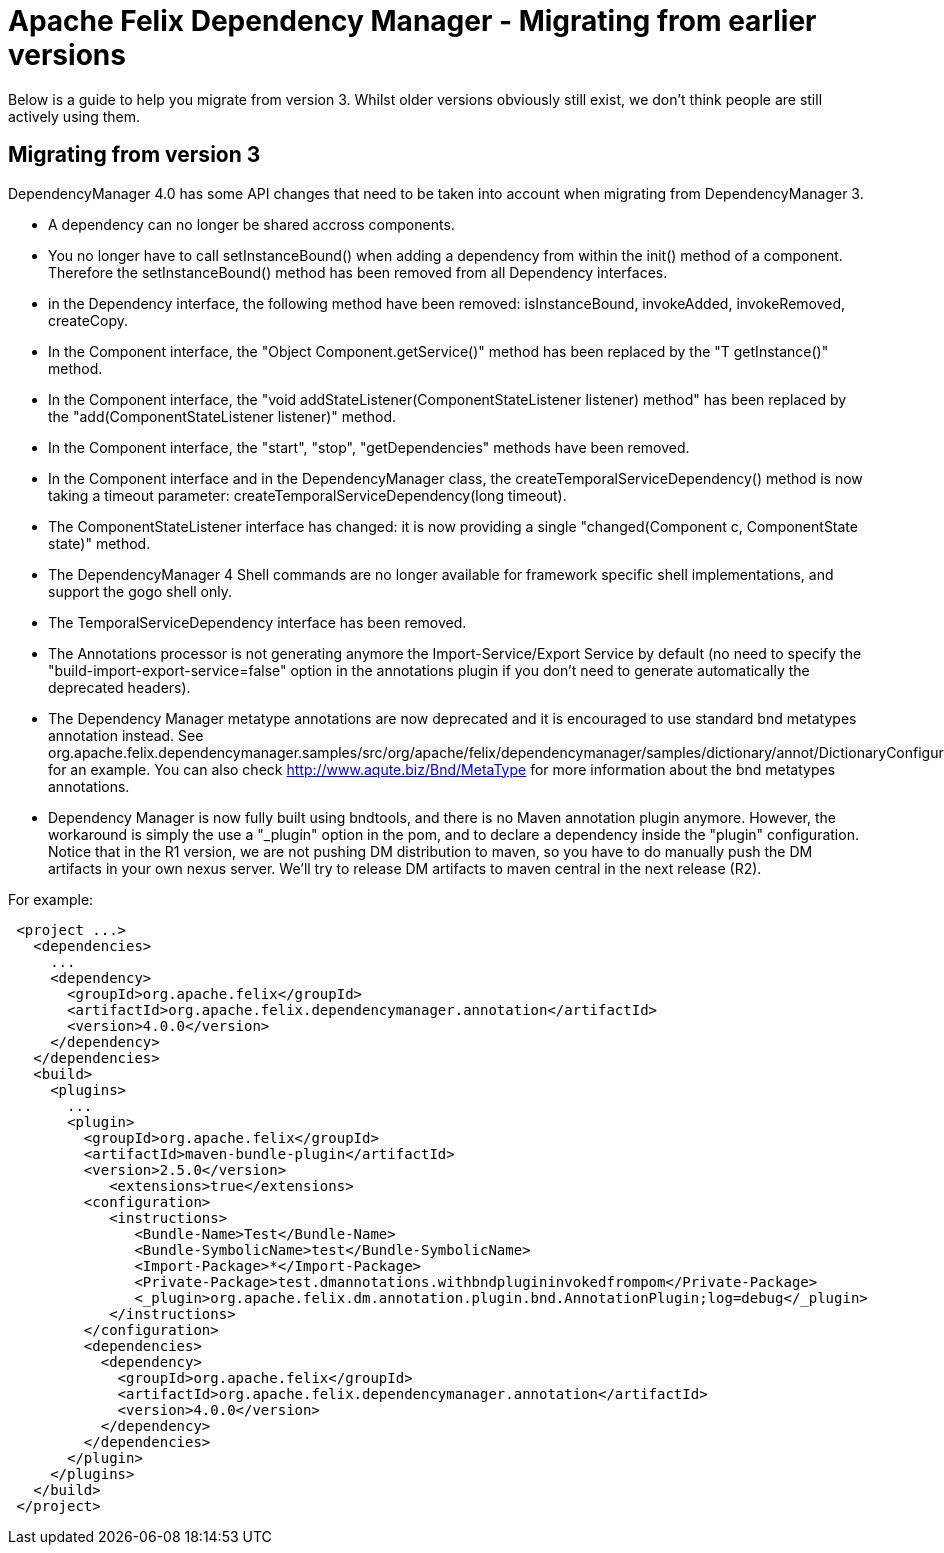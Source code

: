 = Apache Felix Dependency Manager - Migrating from earlier versions

Below is a guide to help you migrate from version 3.
Whilst older versions obviously still exist, we don't think people are still actively using them.

== Migrating from version 3

DependencyManager 4.0 has some API changes that need to be taken into account when migrating from DependencyManager 3.

* A dependency can no longer be shared accross components.
* You no longer have to call setInstanceBound() when adding a dependency from within the init() method of a component.
Therefore the setInstanceBound() method has been removed from all Dependency interfaces.
* in the Dependency interface, the following method have been removed: isInstanceBound, invokeAdded, invokeRemoved, createCopy.
* In the Component interface, the "Object Component.getService()" method has been replaced by the "+++<T>+++T getInstance()" method.+++</T>+++
* In the Component interface, the "void addStateListener(ComponentStateListener listener) method" has been replaced by the "add(ComponentStateListener listener)" method.
* In the Component interface, the "start", "stop", "getDependencies" methods have been removed.
* In the Component interface and in the DependencyManager class, the createTemporalServiceDependency() method is now taking a timeout parameter: createTemporalServiceDependency(long timeout).
* The ComponentStateListener interface has changed: it is now providing a single "changed(Component c, ComponentState state)" method.
* The DependencyManager 4 Shell commands are no longer available for framework specific shell implementations, and support the gogo shell only.
* The TemporalServiceDependency interface has been removed.
* The Annotations processor is not generating anymore the Import-Service/Export Service by default (no need to specify the "build-import-export-service=false" option in the annotations plugin if you don't need to generate automatically the deprecated headers).
* The Dependency Manager metatype annotations are now deprecated and it is encouraged to use standard bnd metatypes annotation instead.
See org.apache.felix.dependencymanager.samples/src/org/apache/felix/dependencymanager/samples/dictionary/annot/DictionaryConfiguration.java for an example.
You can also check http://www.aqute.biz/Bnd/MetaType for more information about the bnd metatypes annotations.
* Dependency Manager is now fully built using bndtools, and there is no Maven annotation plugin anymore.
However, the workaround is simply the  use a "_plugin" option in the pom, and to declare a dependency inside the "plugin" configuration.
Notice that in the R1 version, we are not pushing DM distribution to maven, so you have to do manually push the DM artifacts in your own nexus server.
We'll try to release DM artifacts to maven central in the next release (R2).

For example:
[source,xml]
 <project ...>
   <dependencies>
     ...
     <dependency>
       <groupId>org.apache.felix</groupId>
       <artifactId>org.apache.felix.dependencymanager.annotation</artifactId>
       <version>4.0.0</version>
     </dependency>
   </dependencies>
   <build>
     <plugins>
       ...
       <plugin>
         <groupId>org.apache.felix</groupId>
         <artifactId>maven-bundle-plugin</artifactId>
         <version>2.5.0</version>
 	    <extensions>true</extensions>
         <configuration>
            <instructions>
 	       <Bundle-Name>Test</Bundle-Name>
 	       <Bundle-SymbolicName>test</Bundle-SymbolicName>
 	       <Import-Package>*</Import-Package>
 	       <Private-Package>test.dmannotations.withbndplugininvokedfrompom</Private-Package>
 	       <_plugin>org.apache.felix.dm.annotation.plugin.bnd.AnnotationPlugin;log=debug</_plugin>
            </instructions>
         </configuration>
         <dependencies>
           <dependency>
             <groupId>org.apache.felix</groupId>
             <artifactId>org.apache.felix.dependencymanager.annotation</artifactId>
             <version>4.0.0</version>
           </dependency>
         </dependencies>
       </plugin>
     </plugins>
   </build>
 </project>
